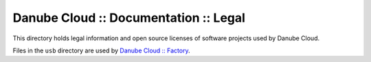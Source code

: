 Danube Cloud :: Documentation :: Legal
######################################

This directory holds legal information and open source licenses of software projects used by Danube Cloud.

Files in the ``usb`` directory are used by `Danube Cloud :: Factory <https://github.com/erigones/esdc-factory>`_.
